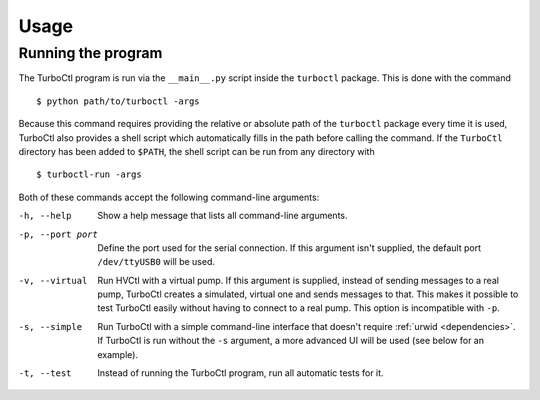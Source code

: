 Usage
=====

Running the program
-------------------

The TurboCtl program is run via the ``__main__.py`` script inside the
``turboctl`` package. This is done with the command

::

    $ python path/to/turboctl -args
    
Because this command requires providing the relative or absolute path of the
``turboctl`` package every time it is used, TurboCtl also provides a shell
script which automatically fills in the path before calling the command.
If the ``TurboCtl`` directory has been added to ``$PATH``, the shell script
can be run from any directory with

::

    $ turboctl-run -args

Both of these commands accept the following command-line arguments:

-h, --help          Show a help message that lists all command-line arguments.

-p, --port port     Define the port used for the serial connection.
                    If this argument isn't supplied, the default port
                    ``/dev/ttyUSB0`` will be used. 

-v, --virtual       Run HVCtl with a virtual pump. 
                    If this argument is supplied, instead of sending messages
                    to a real pump, TurboCtl creates a simulated, virtual one
                    and sends messages to that.
                    This makes it possible to test TurboCtl easily without
                    having to connect to a real pump.     
                    This option is incompatible with ``-p``.

-s, --simple        Run TurboCtl with a simple command-line interface that
                    doesn't require :ref:`urwid <dependencies>`.
                    If TurboCtl is run without the ``-s`` argument, a more
                    advanced UI will be used (see below for an example).

-t, --test          Instead of running the TurboCtl program, run all automatic
                    tests for it.
                   


                    
.. The user interface
.. ------------------

.. <screen + command-line, or just copmmand-line is -s was used.>
.. <commands are given by writing the command + args just like real command line
.. output is the printed>
.. <values are parsed with ast-literal eval -> python syntax but no spaces, no complex objects>
.. <the commands are the following>
.. <advanced ui polls, less advanced doesn't>

.. <list here>
.. <note about errors: invalid args raise errors which are suppressed. However,
.. some genuine bugs may do so too. In that case, run the debid command to see the
.. error string. Also, Turboctl ui hasn't been tested yet very well and may be
.. buggy. In that case, simply run turboctl again, it should function then.>

.. <a bit about the api>






